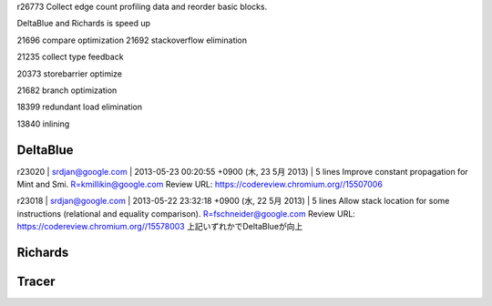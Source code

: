 
r26773
Collect edge count profiling data and reorder basic blocks.

DeltaBlue and Richards is speed up


21696  compare optimization
21692 stackoverflow elimination

21235 collect type feedback

20373 storebarrier optimize

21682 branch optimization

18399 redundant load elimination

13840 inlining


DeltaBlue
===============================================================================

r23020 | srdjan@google.com | 2013-05-23 00:20:55 +0900 (木, 23  5月 2013) | 5 lines
Improve constant propagation for Mint and Smi.
R=kmillikin@google.com
Review URL: https://codereview.chromium.org//15507006

r23018 | srdjan@google.com | 2013-05-22 23:32:18 +0900 (水, 22  5月 2013) | 5 lines
Allow stack location for some instructions (relational and equality comparison).
R=fschneider@google.com
Review URL: https://codereview.chromium.org//15578003
上記いずれかでDeltaBlueが向上

Richards
===============================================================================

Tracer
===============================================================================
===============================================================================
===============================================================================
